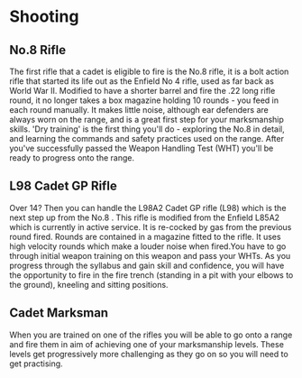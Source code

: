 * Shooting
** No.8 Rifle
The first rifle that a cadet is eligible to fire is the No.8 rifle, it is a bolt action rifle that started its life out as the Enfield No 4 rifle, used as far back as World War II. Modified to have a shorter barrel and fire the .22 long rifle round, it no longer takes a box magazine holding 10 rounds - you feed in each round manually. It makes little noise, although ear defenders are always worn on the range, and is a great first step for your marksmanship skills. 'Dry training' is the first thing you'll do - exploring the No.8 in detail, and learning the commands and safety practices used on the range. After you've successfully passed the Weapon Handling Test (WHT) you'll be ready to progress onto the range.
** L98 Cadet GP Rifle
Over 14? Then you can handle the L98A2 Cadet GP rifle (L98) which is the next step up from the No.8 . This rifle is modified from the Enfield L85A2 which is currently in active service. It is re-cocked by gas from the previous round fired. Rounds are contained in a magazine fitted to the rifle. It uses high velocity rounds which make a louder noise when fired.You have to go through initial weapon training on this weapon and pass your WHTs. As you progress through the syllabus and gain skill and confidence, you will have the opportunity to fire in the fire trench (standing in a pit with your elbows to the ground), kneeling and sitting positions.
** Cadet Marksman
When you are trained on one of the rifles you will be able to go onto a range and fire them in aim of achieving one of your marksmanship levels. These levels get progressively more challenging as they go on so you will need to get practising.
